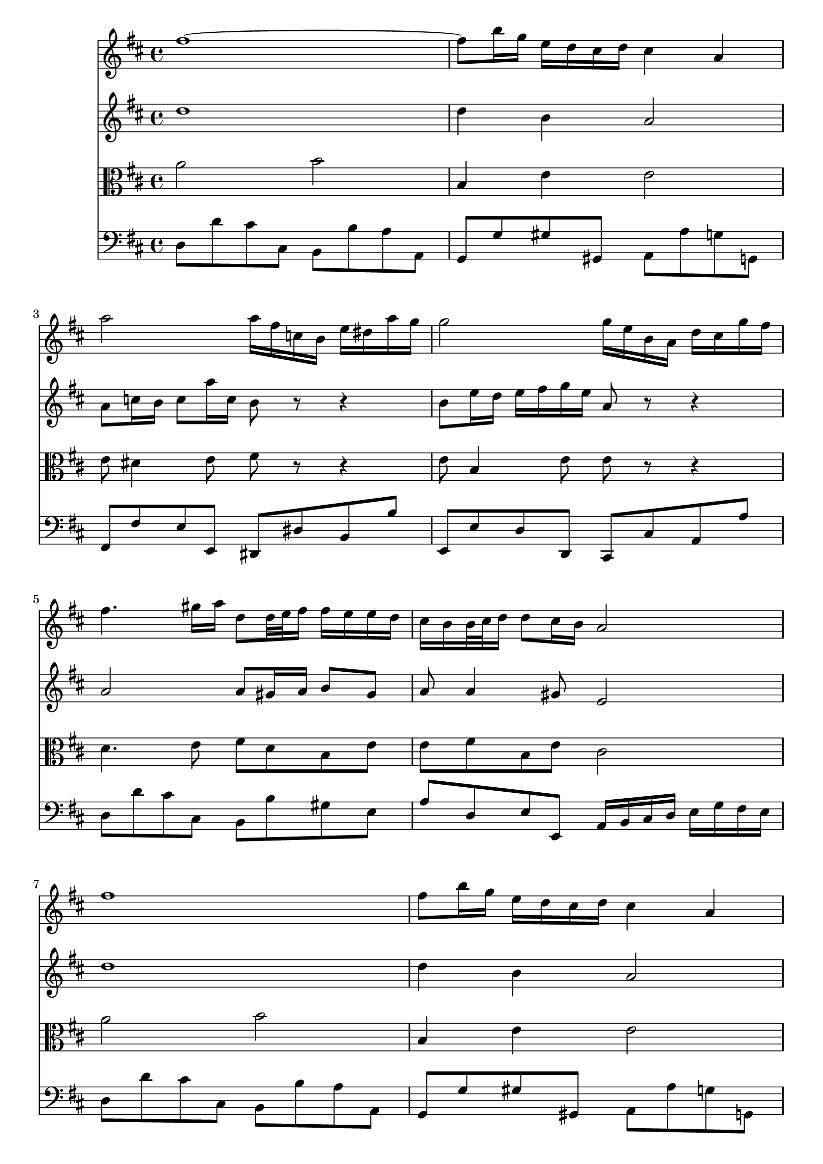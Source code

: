 % JS Bach's Air on the G String (doesn't have liasons or other things.... have to develop support for it)

<<
\new Staff \relative c'' {
        \key d \major
        fis1 ~
        
        fis8 b16 g e d cis d cis4 a
        
        a'2 a16 fis c b e dis a' g
        
        g2 g16 e b a d cis g' fis
        
        fis4. gis16 a d,8 d32 e fis16 fis e e d

        % first end
        cis b b32 cis d16 d8 cis16 b a2
        
        % repeat
        fis'1
        
        fis8 b16 g e d cis d cis4 a
        
        a'2 a16 fis c b e dis a' g
        
        g2 g16 e b a d cis g' fis
        
        fis4. gis16 a d,8 d32 e fis16 fis e e d
        
        %second end
        cis b b32 cis d16 d8 cis16 b a2
        
        % second part
        cis4 cis16 d32 cis b cis a16 a'4. c,8
        
        b b'8. a16 g fis g4 g32 fis e d cis16 b
        
        ais b cis8 cis16 d e8 e16 fis g4 fis8
        
        e16 d cis b cis d32 e d8 b2
        
        d4 d16 fis e d b'4. a16 gis
        
        e a a,8 b8. cis32 d cis8. b16 a4
        
        d4. fis16 e e4. g16 fis
        
        fis4. a16 g g2
        
        a,4 a16 cis e g g e fis4 fis16 g32 a
        
        d,4 d16 fis a c  b4. d,8
        
        cis16 e g4 b,8 a e'16 fis32 g g16 fis8 e16
        
        d32 cis b8 cis16 d8 cis16 d d2
}

\new Staff \relative c'' {
        \key d \major
        d1
        
        d4 b a2
        
        a8 c16 b c8 a'16 c, b8 r r4
        
        b8 e16 d e fis g e a,8 r r4
        
        a2 a8 gis16 a b8 gis
        
        % first end
        a a4 gis8 e2
        
        % Repeat
        d'1
        
        d4 b a2
        
        a8 c16 b c8 a'16 c, b8 r r4
        
        b8 e16 d e fis g e a,8 r r4
        
        a2 a8 gis16 a b8 gis
        
        % second end
        a8 a4 gis8 e2
        
        % second part
        a2 a16 b c8. b16 a g
        
        fis4. dis'8 e2
        
        e e16 d cis b ais b cis8
        
        b b b ais fis2
        
        e4 fis b,8 e16 fis gis a b8
        
        b8 a4 gis8 a2
        
        a8 b16 c b cis d4 cis16 b cis dis e8
        
        e8 dis16 cis dis e fis8. dis16 e b e,4
        
        e16 cis e a cis8 a4 cis16 d d,4
        
        d8 e fis4 g2
        
        g8 b e4 e16 d cis b a8 b
        
        a4 g16 fis g8 fis2
        
}

\new Staff \relative c'' {
        \clef alto
        \key d \major
        a2 b
        
        b,4 e e2
        
        e8 dis4 e8 fis r r4
        
        e8 b4 e8 e r r4
        
        d4. e8 fis d b e
        
        % first end
        e fis b, e cis2
        
        % repeat
        a'2 b
        
        b,4 e e2
        
        e8 dis4 e8 fis r r4
        
        e8 b4 e8 e r r4
        
        d4. e8 fis d b e
        
        % second end
        e fis b, e cis2
        
        % second part
        e2 e8 dis16 e fis4
        
        fis16 g a fis dis8 b' b4 b,
        
        cis16 d e fis g fis g e fis8 e16 d cis8 fis
        
        fis8 e16 d g8 fis16 e d2
        
        b8 b' a16 gis a8 gis8. fis16 e4
        
        e8 e fis e e8. d16 cis d e cis
        
        a8 d4 b e cis8
        
        cis fis4 dis8 b4 b16 b' g e
        
        a8 g fis e d4 a'
        
        a8 g a4 d,2
        
        e16 b e g b a g fis e8 a4 g8
        
        fis4 e8 a, a2
        
}

\new Staff \relative c {
        \clef bass
        \key d \major
        d8 d' cis cis, b b' a a, 
        
        g g' gis gis, a a' g g,
        
        fis fis' e e, dis dis' b b'
        
        e,, e' d d, cis cis' a a'
        
        d, d' cis cis, b b' gis e
        
        % first end
        a d, e e, a16 b cis d e g fis e
        
        % repeat
        d8 d' cis cis, b b' a a, 
        
        g g' gis gis, a a' g g,
        
        fis fis' e e, dis dis' b b'
        
        e,, e' d d, cis cis' a a'
        
        d, d' cis cis, b b' gis e
        
        % second end
        a d, e e, a2
        
        % second part
        a8 a' g g, fis fis' e e,
        
        dis dis' fis b, e e' d d,
        
        cis cis' b b, ais b cis ais
        
        b g' e fis b, b' a a,
        
        gis gis' fis fis, e e' d d,
        
        cis cis' d e a, a' g g,
        
        fis fis' g g, gis gis' a a,
        
        ais ais' b b, e e' d d,
        
        cis cis' a cis d d, c c'
        
        b b, a a' g g, fis fis'
        
        e e, d d' cis a d g
        
        a g a a, d,2
        
        
        
}
>>